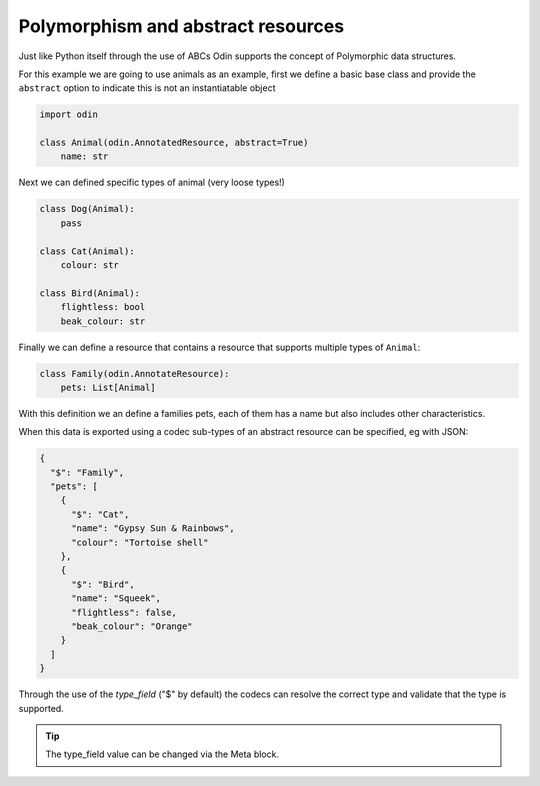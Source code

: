 ###################################
Polymorphism and abstract resources
###################################

Just like Python itself through the use of ABCs Odin supports the concept of Polymorphic data structures.

For this example we are going to use animals as an example, first we define a basic base class and provide the
``abstract`` option to indicate this is not an instantiatable object

.. code-block:: python

    import odin

    class Animal(odin.AnnotatedResource, abstract=True)
        name: str


Next we can defined specific types of animal (very loose types!)

.. code-block:: python

    class Dog(Animal):
        pass

    class Cat(Animal):
        colour: str

    class Bird(Animal):
        flightless: bool
        beak_colour: str


Finally we can define a resource that contains a resource that supports multiple types of ``Animal``:

.. code-block:: python

    class Family(odin.AnnotateResource):
        pets: List[Animal]


With this definition we an define a families pets, each of them has a name but also includes other characteristics.

When this data is exported using a codec sub-types of an abstract resource can be specified, eg with JSON:

.. code-block:: json

    {
      "$": "Family",
      "pets": [
        {
          "$": "Cat",
          "name": "Gypsy Sun & Rainbows",
          "colour": "Tortoise shell"
        },
        {
          "$": "Bird",
          "name": "Squeek",
          "flightless": false,
          "beak_colour": "Orange"
        }
      ]
    }

Through the use of the `type_field` ("$" by default) the codecs can resolve the correct type and validate that the
type is supported.

.. tip:: The type_field value can be changed via the Meta block.
